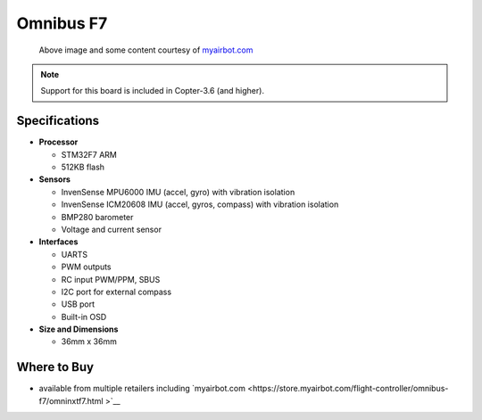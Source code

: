 .. _common-omnibusf7:

==========
Omnibus F7
==========

.. figure:: ../../../images/omnibusf7.png
    :target: ../_images/omnibusf7.png
    :width: 450px

    Above image and some content courtesy of `myairbot.com <https://store.myairbot.com/flight-controller/omnibus-f7/omnibusf7v2.html>`__

.. note::

   Support for this board is included in Copter-3.6 (and higher).

Specifications
==============

-  **Processor**

   -  STM32F7 ARM
   -  512KB flash


-  **Sensors**

   -  InvenSense MPU6000 IMU (accel, gyro) with vibration isolation
   -  InvenSense ICM20608 IMU (accel, gyros, compass) with vibration isolation
   -  BMP280 barometer
   -  Voltage and current sensor


-  **Interfaces**

   -  UARTS
   -  PWM outputs
   -  RC input PWM/PPM, SBUS
   -  I2C port for external compass
   -  USB port
   -  Built-in OSD


-  **Size and Dimensions**

   - 36mm x 36mm


Where to Buy
============

- available from multiple retailers including `myairbot.com <https://store.myairbot.com/flight-controller/omnibus-f7/omninxtf7.html   >`__
